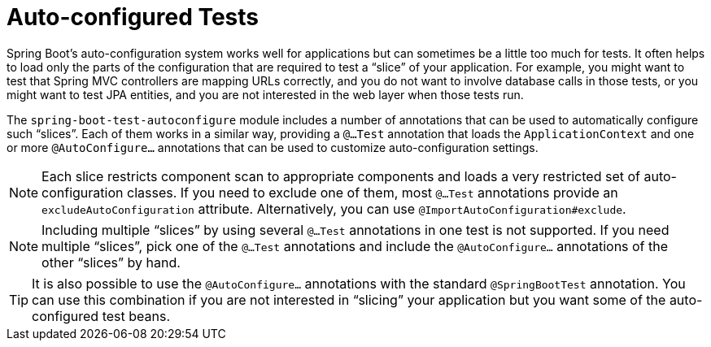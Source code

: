 [[autoconfigured-tests]]
= Auto-configured Tests
:page-section-summary-toc: 1

Spring Boot's auto-configuration system works well for applications but can sometimes be a little too much for tests.
It often helps to load only the parts of the configuration that are required to test a "`slice`" of your application.
For example, you might want to test that Spring MVC controllers are mapping URLs correctly, and you do not want to involve database calls in those tests, or you might want to test JPA entities, and you are not interested in the web layer when those tests run.

The `spring-boot-test-autoconfigure` module includes a number of annotations that can be used to automatically configure such "`slices`".
Each of them works in a similar way, providing a `@...Test` annotation that loads the `ApplicationContext` and one or more `@AutoConfigure...` annotations that can be used to customize auto-configuration settings.

NOTE: Each slice restricts component scan to appropriate components and loads a very restricted set of auto-configuration classes.
If you need to exclude one of them, most `@...Test` annotations provide an `excludeAutoConfiguration` attribute.
Alternatively, you can use `@ImportAutoConfiguration#exclude`.

NOTE: Including multiple "`slices`" by using several `@...Test` annotations in one test is not supported.
If you need multiple "`slices`", pick one of the `@...Test` annotations and include the `@AutoConfigure...` annotations of the other "`slices`" by hand.

TIP: It is also possible to use the `@AutoConfigure...` annotations with the standard `@SpringBootTest` annotation.
You can use this combination if you are not interested in "`slicing`" your application but you want some of the auto-configured test beans.



